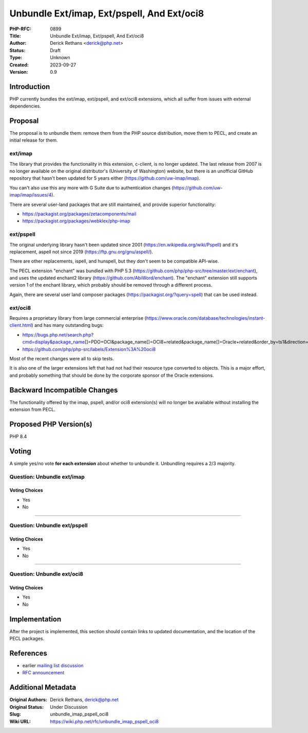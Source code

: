 Unbundle Ext/imap, Ext/pspell, And Ext/oci8
===========================================

:PHP-RFC: 0899
:Title: Unbundle Ext/imap, Ext/pspell, And Ext/oci8
:Author: Derick Rethans <derick@php.net>
:Status: Draft
:Type: Unknown
:Created: 2023-09-27
:Version: 0.9

Introduction
------------

PHP currently bundles the ext/imap, ext/pspell, and ext/oci8 extensions,
which all suffer from issues with external dependencies.

Proposal
--------

The proposal is to unbundle them: remove them from the PHP source
distribution, move them to PECL, and create an initial release for them.

ext/imap
~~~~~~~~

The library that provides the functionality in this extension, c-client,
is no longer updated. The last release from 2007 is no longer available
on the original distributor's (University of Washington) website, but
there is an unofficial GitHub repository that hasn't been updated for 5
years either (https://github.com/uw-imap/imap).

You can't also use this any more with G Suite due to authentication
changes (https://github.com/uw-imap/imap/issues/4).

There are several user-land packages that are still maintained, and
provide superior functionality:

-  https://packagist.org/packages/zetacomponents/mail
-  https://packagist.org/packages/webklex/php-imap

ext/pspell
~~~~~~~~~~

The original underlying library hasn't been updated since 2001
(https://en.wikipedia.org/wiki/Pspell) and it's replacement, aspell not
since 2019 (https://ftp.gnu.org/gnu/aspell/).

There are other replacements, ispell, and hunspell, but they don't seem
to be compatible API-wise.

The PECL extension "enchant" was bundled with PHP 5.3
(https://github.com/php/php-src/tree/master/ext/enchant), and uses the
updated enchant2 library (https://github.com/AbiWord/enchant). The
"enchant" extension still supports version 1 of the enchant library,
which probably should be removed through a different process.

Again, there are several user land composer packages
(https://packagist.org/?query=spell) that can be used instead.

ext/oci8
~~~~~~~~

Requires a proprietary library from large commercial enterprise
(https://www.oracle.com/database/technologies/instant-client.html) and
has many outstanding bugs:

-  https://bugs.php.net/search.php?cmd=display&package_name\ []=PDO+OCI&package_name[]=OCI8+related&package_name[]=Oracle+related&order_by=ts1&direction=ASC&limit=30&status=Open&reorder_by=ts1
-  https://github.com/php/php-src/labels/Extension%3A%20oci8

Most of the recent changes were all to skip tests.

It is also one of the larger extensions left that had not had their
resource type converted to objects. This is a major effort, and probably
something that should be done by the corporate sponsor of the Oracle
extensions.

Backward Incompatible Changes
-----------------------------

The functionality offered by the imap, pspell, and/or oci8 extension(s)
will no longer be available without installing the extension from PECL.

Proposed PHP Version(s)
-----------------------

PHP 8.4

Voting
------

A simple yes/no vote **for each extension** about whether to unbundle
it. Unbundling requires a 2/3 majority.

Question: Unbundle ext/imap
~~~~~~~~~~~~~~~~~~~~~~~~~~~

Voting Choices
^^^^^^^^^^^^^^

-  Yes
-  No

--------------

Question: Unbundle ext/pspell
~~~~~~~~~~~~~~~~~~~~~~~~~~~~~

.. _voting-choices-1:

Voting Choices
^^^^^^^^^^^^^^

-  Yes
-  No

--------------

Question: Unbundle ext/oci8
~~~~~~~~~~~~~~~~~~~~~~~~~~~

.. _voting-choices-2:

Voting Choices
^^^^^^^^^^^^^^

-  Yes
-  No

Implementation
--------------

After the project is implemented, this section should contain links to
updated documentation, and the location of the PECL packages.

References
----------

-  earlier `mailing list
   discussion <https://externals.io/message/121051>`__
-  `RFC announcement <https://externals.io/message/109853>`__

Additional Metadata
-------------------

:Original Authors: Derick Rethans, derick@php.net
:Original Status: Under Discussion
:Slug: unbundle_imap_pspell_oci8
:Wiki URL: https://wiki.php.net/rfc/unbundle_imap_pspell_oci8
